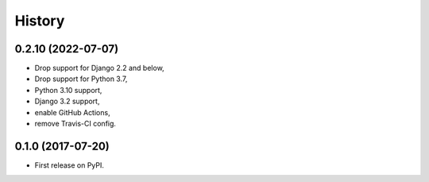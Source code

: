 .. :changelog:

History
-------

0.2.10 (2022-07-07)
+++++++++++++++++++

* Drop support for Django 2.2 and below,
* Drop support for Python 3.7,
* Python 3.10 support,
* Django 3.2 support,
* enable GitHub Actions,
* remove Travis-CI config. 

0.1.0 (2017-07-20)
++++++++++++++++++

* First release on PyPI.
